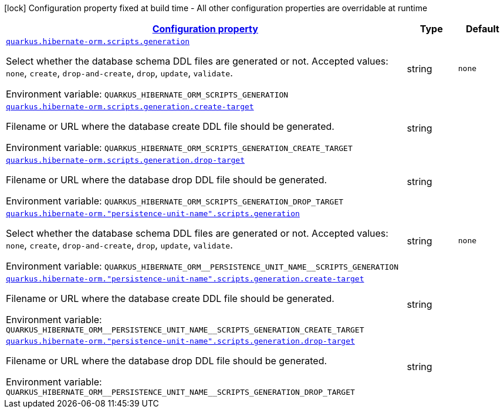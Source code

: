 
:summaryTableId: quarkus-hibernate-orm-config-group-hibernate-orm-runtime-config-persistence-unit-hibernate-orm-config-persistence-unit-scripts
[.configuration-legend]
icon:lock[title=Fixed at build time] Configuration property fixed at build time - All other configuration properties are overridable at runtime
[.configuration-reference, cols="80,.^10,.^10"]
|===

h|[[quarkus-hibernate-orm-config-group-hibernate-orm-runtime-config-persistence-unit-hibernate-orm-config-persistence-unit-scripts_configuration]]link:#quarkus-hibernate-orm-config-group-hibernate-orm-runtime-config-persistence-unit-hibernate-orm-config-persistence-unit-scripts_configuration[Configuration property]

h|Type
h|Default

a| [[quarkus-hibernate-orm-config-group-hibernate-orm-runtime-config-persistence-unit-hibernate-orm-config-persistence-unit-scripts_quarkus.hibernate-orm.scripts.generation]]`link:#quarkus-hibernate-orm-config-group-hibernate-orm-runtime-config-persistence-unit-hibernate-orm-config-persistence-unit-scripts_quarkus.hibernate-orm.scripts.generation[quarkus.hibernate-orm.scripts.generation]`

[.description]
--
Select whether the database schema DDL files are generated or not. Accepted values: `none`, `create`, `drop-and-create`, `drop`, `update`, `validate`.

Environment variable: `+++QUARKUS_HIBERNATE_ORM_SCRIPTS_GENERATION+++`
--|string 
|`none`


a| [[quarkus-hibernate-orm-config-group-hibernate-orm-runtime-config-persistence-unit-hibernate-orm-config-persistence-unit-scripts_quarkus.hibernate-orm.scripts.generation.create-target]]`link:#quarkus-hibernate-orm-config-group-hibernate-orm-runtime-config-persistence-unit-hibernate-orm-config-persistence-unit-scripts_quarkus.hibernate-orm.scripts.generation.create-target[quarkus.hibernate-orm.scripts.generation.create-target]`

[.description]
--
Filename or URL where the database create DDL file should be generated.

Environment variable: `+++QUARKUS_HIBERNATE_ORM_SCRIPTS_GENERATION_CREATE_TARGET+++`
--|string 
|


a| [[quarkus-hibernate-orm-config-group-hibernate-orm-runtime-config-persistence-unit-hibernate-orm-config-persistence-unit-scripts_quarkus.hibernate-orm.scripts.generation.drop-target]]`link:#quarkus-hibernate-orm-config-group-hibernate-orm-runtime-config-persistence-unit-hibernate-orm-config-persistence-unit-scripts_quarkus.hibernate-orm.scripts.generation.drop-target[quarkus.hibernate-orm.scripts.generation.drop-target]`

[.description]
--
Filename or URL where the database drop DDL file should be generated.

Environment variable: `+++QUARKUS_HIBERNATE_ORM_SCRIPTS_GENERATION_DROP_TARGET+++`
--|string 
|


a| [[quarkus-hibernate-orm-config-group-hibernate-orm-runtime-config-persistence-unit-hibernate-orm-config-persistence-unit-scripts_quarkus.hibernate-orm.-persistence-unit-name-.scripts.generation]]`link:#quarkus-hibernate-orm-config-group-hibernate-orm-runtime-config-persistence-unit-hibernate-orm-config-persistence-unit-scripts_quarkus.hibernate-orm.-persistence-unit-name-.scripts.generation[quarkus.hibernate-orm."persistence-unit-name".scripts.generation]`

[.description]
--
Select whether the database schema DDL files are generated or not. Accepted values: `none`, `create`, `drop-and-create`, `drop`, `update`, `validate`.

Environment variable: `+++QUARKUS_HIBERNATE_ORM__PERSISTENCE_UNIT_NAME__SCRIPTS_GENERATION+++`
--|string 
|`none`


a| [[quarkus-hibernate-orm-config-group-hibernate-orm-runtime-config-persistence-unit-hibernate-orm-config-persistence-unit-scripts_quarkus.hibernate-orm.-persistence-unit-name-.scripts.generation.create-target]]`link:#quarkus-hibernate-orm-config-group-hibernate-orm-runtime-config-persistence-unit-hibernate-orm-config-persistence-unit-scripts_quarkus.hibernate-orm.-persistence-unit-name-.scripts.generation.create-target[quarkus.hibernate-orm."persistence-unit-name".scripts.generation.create-target]`

[.description]
--
Filename or URL where the database create DDL file should be generated.

Environment variable: `+++QUARKUS_HIBERNATE_ORM__PERSISTENCE_UNIT_NAME__SCRIPTS_GENERATION_CREATE_TARGET+++`
--|string 
|


a| [[quarkus-hibernate-orm-config-group-hibernate-orm-runtime-config-persistence-unit-hibernate-orm-config-persistence-unit-scripts_quarkus.hibernate-orm.-persistence-unit-name-.scripts.generation.drop-target]]`link:#quarkus-hibernate-orm-config-group-hibernate-orm-runtime-config-persistence-unit-hibernate-orm-config-persistence-unit-scripts_quarkus.hibernate-orm.-persistence-unit-name-.scripts.generation.drop-target[quarkus.hibernate-orm."persistence-unit-name".scripts.generation.drop-target]`

[.description]
--
Filename or URL where the database drop DDL file should be generated.

Environment variable: `+++QUARKUS_HIBERNATE_ORM__PERSISTENCE_UNIT_NAME__SCRIPTS_GENERATION_DROP_TARGET+++`
--|string 
|

|===